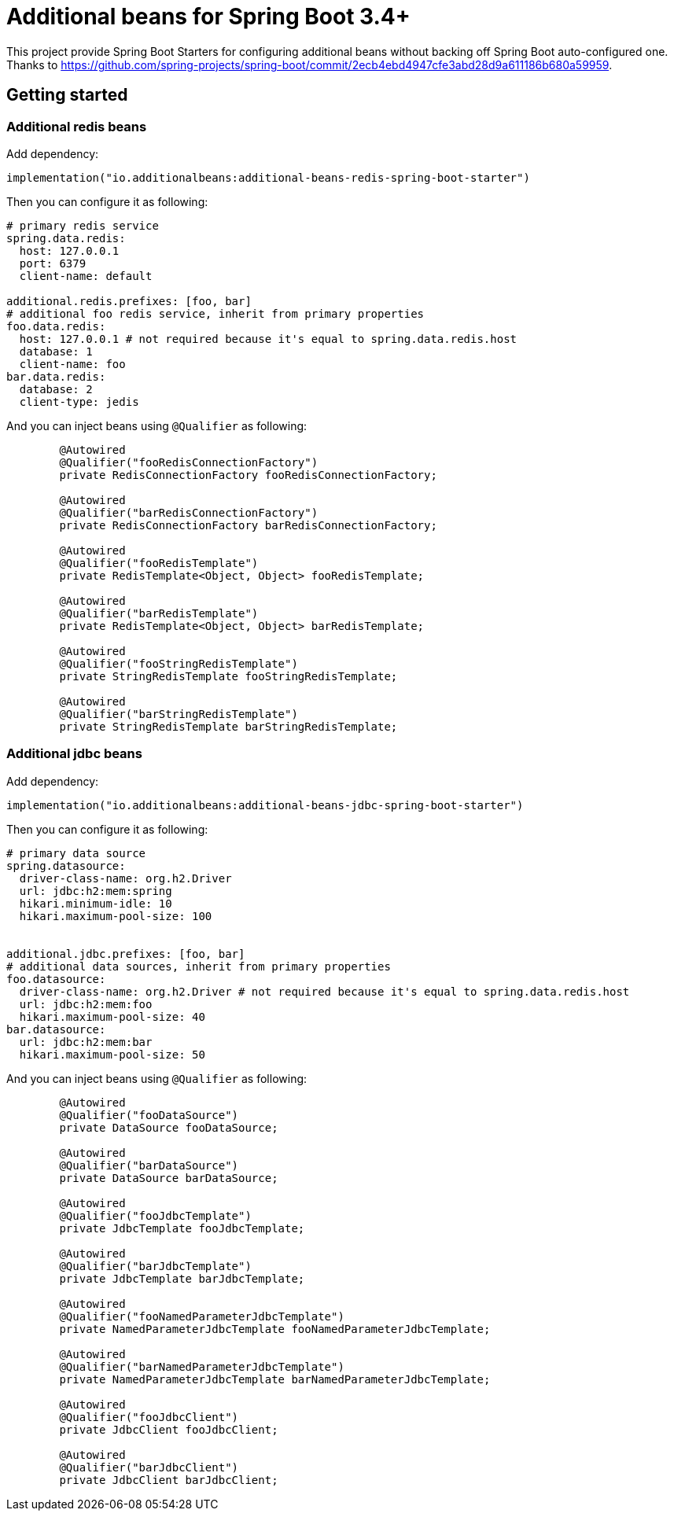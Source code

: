 = Additional beans for Spring Boot 3.4+

This project provide Spring Boot Starters for configuring additional beans without backing off Spring Boot auto-configured one.
Thanks to https://github.com/spring-projects/spring-boot/commit/2ecb4ebd4947cfe3abd28d9a611186b680a59959.

== Getting started

=== Additional redis beans

Add dependency:
[source,kotlin]
----
implementation("io.additionalbeans:additional-beans-redis-spring-boot-starter")
----

Then you can configure it as following:
[source,yaml]
----
# primary redis service
spring.data.redis:
  host: 127.0.0.1
  port: 6379
  client-name: default

additional.redis.prefixes: [foo, bar]
# additional foo redis service, inherit from primary properties
foo.data.redis:
  host: 127.0.0.1 # not required because it's equal to spring.data.redis.host
  database: 1
  client-name: foo
bar.data.redis:
  database: 2
  client-type: jedis
----

And you can inject beans using `@Qualifier` as following:
[source,java]
----

	@Autowired
	@Qualifier("fooRedisConnectionFactory")
	private RedisConnectionFactory fooRedisConnectionFactory;

	@Autowired
	@Qualifier("barRedisConnectionFactory")
	private RedisConnectionFactory barRedisConnectionFactory;

	@Autowired
	@Qualifier("fooRedisTemplate")
	private RedisTemplate<Object, Object> fooRedisTemplate;

	@Autowired
	@Qualifier("barRedisTemplate")
	private RedisTemplate<Object, Object> barRedisTemplate;

	@Autowired
	@Qualifier("fooStringRedisTemplate")
	private StringRedisTemplate fooStringRedisTemplate;

	@Autowired
	@Qualifier("barStringRedisTemplate")
	private StringRedisTemplate barStringRedisTemplate;
----

=== Additional jdbc beans

Add dependency:
[source,kotlin]
----
implementation("io.additionalbeans:additional-beans-jdbc-spring-boot-starter")
----

Then you can configure it as following:
[source,yaml]
----
# primary data source
spring.datasource:
  driver-class-name: org.h2.Driver
  url: jdbc:h2:mem:spring
  hikari.minimum-idle: 10
  hikari.maximum-pool-size: 100


additional.jdbc.prefixes: [foo, bar]
# additional data sources, inherit from primary properties
foo.datasource:
  driver-class-name: org.h2.Driver # not required because it's equal to spring.data.redis.host
  url: jdbc:h2:mem:foo
  hikari.maximum-pool-size: 40
bar.datasource:
  url: jdbc:h2:mem:bar
  hikari.maximum-pool-size: 50
----

And you can inject beans using `@Qualifier` as following:
[source,java]
----
	@Autowired
	@Qualifier("fooDataSource")
	private DataSource fooDataSource;

	@Autowired
	@Qualifier("barDataSource")
	private DataSource barDataSource;

	@Autowired
	@Qualifier("fooJdbcTemplate")
	private JdbcTemplate fooJdbcTemplate;

	@Autowired
	@Qualifier("barJdbcTemplate")
	private JdbcTemplate barJdbcTemplate;

	@Autowired
	@Qualifier("fooNamedParameterJdbcTemplate")
	private NamedParameterJdbcTemplate fooNamedParameterJdbcTemplate;

	@Autowired
	@Qualifier("barNamedParameterJdbcTemplate")
	private NamedParameterJdbcTemplate barNamedParameterJdbcTemplate;

	@Autowired
	@Qualifier("fooJdbcClient")
	private JdbcClient fooJdbcClient;

	@Autowired
	@Qualifier("barJdbcClient")
	private JdbcClient barJdbcClient;
----